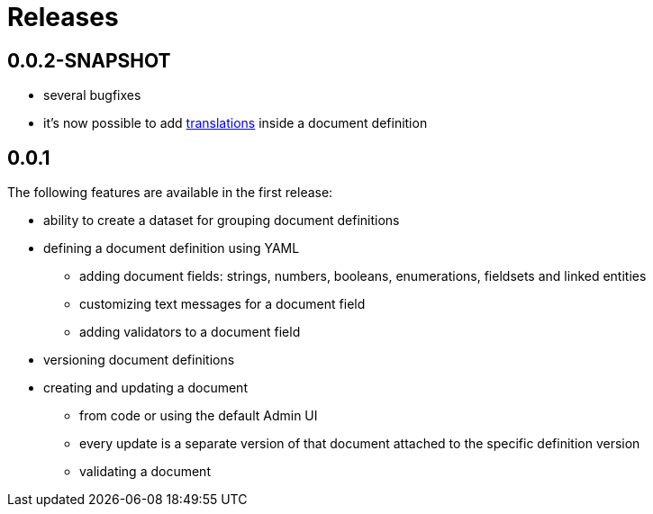 = Releases

[#0-0-2]
== 0.0.2-SNAPSHOT

* several bugfixes
* it's now possible to add xref:definitions/creating-a-document-definition.adoc#translations[translations] inside a document definition

[#0-0-1]
== 0.0.1

The following features are available in the first release:

* ability to create a dataset for grouping document definitions
* defining a document definition using YAML
** adding document fields: strings, numbers, booleans, enumerations, fieldsets and linked entities
** customizing text messages for a document field
** adding validators to a document field
* versioning document definitions
* creating and updating a document
** from code or using the default Admin UI
** every update is a separate version of that document attached to the specific definition version
** validating a document